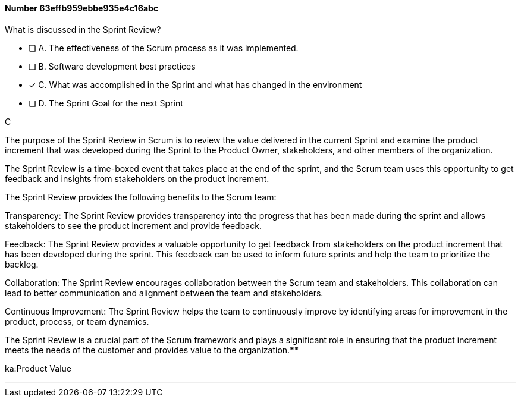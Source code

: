 
[.question]
==== Number 63effb959ebbe935e4c16abc

****

[.query]
What is discussed in the Sprint Review?

[.list]
* [ ] A. The effectiveness of the Scrum process as it was implemented.
* [ ] B. Software development best practices
* [*] C. What was accomplished in the Sprint and what has changed in the environment
* [ ] D. The Sprint Goal for the next Sprint
****

[.answer]
C

[.explanation]
The purpose of the Sprint Review in Scrum is to review the value delivered in the current Sprint and examine the product increment that was developed during the Sprint to the Product Owner, stakeholders, and other members of the organization. 

The Sprint Review is a time-boxed event that takes place at the end of the sprint, and the Scrum team uses this opportunity to get feedback and insights from stakeholders on the product increment.

The Sprint Review provides the following benefits to the Scrum team:

Transparency: The Sprint Review provides transparency into the progress that has been made during the sprint and allows stakeholders to see the product increment and provide feedback.

Feedback: The Sprint Review provides a valuable opportunity to get feedback from stakeholders on the product increment that has been developed during the sprint. This feedback can be used to inform future sprints and help the team to prioritize the backlog.

Collaboration: The Sprint Review encourages collaboration between the Scrum team and stakeholders. This collaboration can lead to better communication and alignment between the team and stakeholders.

Continuous Improvement: The Sprint Review helps the team to continuously improve by identifying areas for improvement in the product, process, or team dynamics.

The Sprint Review is a crucial part of the Scrum framework and plays a significant role in ensuring that the product increment meets the needs of the customer and provides value to the organization.****

[.ka]
ka:Product Value

'''

